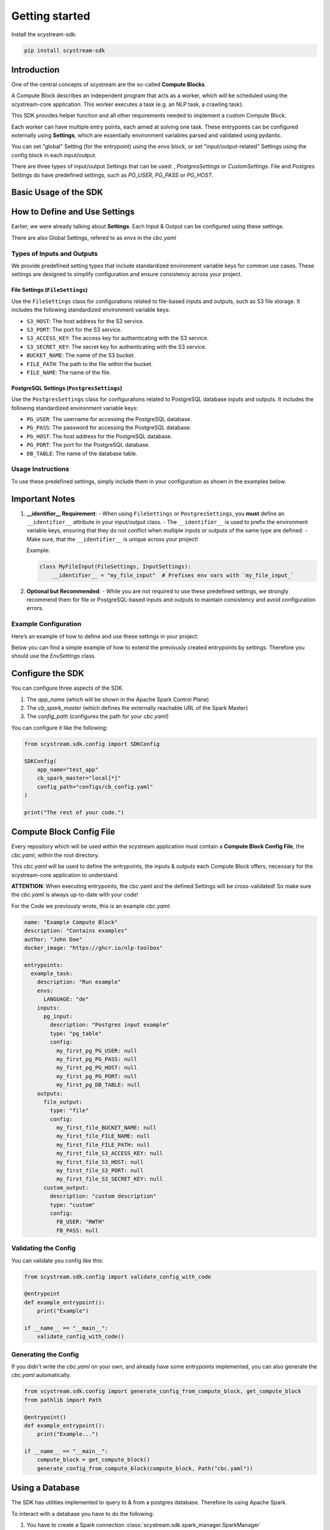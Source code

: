 Getting started
================

Install the scystream-sdk:

.. code-block:: bash
   
    pip install scystream-sdk

Introduction
------------

One of the central concepts of scystream are the so-called **Compute Blocks**.

A Compute Block describes an independent program that acts as a worker,
which will be scheduled using the scystream-core application. This worker
executes a task (e.g. an NLP task, a crawling task).

This SDK provides helper function and all other requirements needed to implement
a custom Compute Block.

Each worker can have multiple entry points, each aimed at solving one task.
These entrypoints can be configured externally using **Settings**, which are
essentially environment variables parsed and validated using pydantic.

You can set "global" Setting (for the entrypoint) using the `envs` block,
or set "input/output-related" Settings using the config block in each input/output.

There are three types of input/output Settings that can be used: , `PostgresSettings` or
`CustomSettings`.
File and Postgres Settings do have predefined settings, such as `PG_USER`, `PG_PASS` or `PG_HOST`.


Basic Usage of the SDK
----------------------

.. code-block:: python 
   :emphasize-lines: 4,8

    from scystream.sdk.core import entrypoint
    from scystream.sdk.scheduler import Scheduler

    @entrypoint()
    def example_task():
        print("Executing example_task")

    @entrypoint()
    def another_task(task_name):
        print(f"Executing another_task with task name: {task_name}")

    def main():
        """
        The Scheduler functions are primarily used by the Scheduler in scystream-core to trigger
        the execution of entrypoints. However, you can also use it to trigger your functions manually.
        """
        Scheduler.list_entrypoints()
        Scheduler.execute_function("example_task")
        Scheduler.execute_function("another_task", "Scheduled Task")

    if __name__ == "__main__":
        main()

How to Define and Use Settings
------------------------------

Earlier, we were already talking about **Settings**.
Each Input & Output can be configured using these settings.

There are also Global Settings, refered to as `envs` in the `cbc.yaml`



Types of Inputs and Outputs
^^^^^^^^^^^^^^^^^^^^^^^^^^^

We provide predefined setting types that include standardized environment variable keys for common use cases. These settings are designed to simplify configuration and ensure consistency across your project.

File Settings (``FileSettings``)
""""""""""""""""""""""""""""""""

Use the ``FileSettings`` class for configurations related to file-based inputs and outputs, such as S3 file storage. It includes the following standardized environment variable keys:

- ``S3_HOST``: The host address for the S3 service.
- ``S3_PORT``: The port for the S3 service.
- ``S3_ACCESS_KEY``: The access key for authenticating with the S3 service.
- ``S3_SECRET_KEY``: The secret key for authenticating with the S3 service.
- ``BUCKET_NAME``: The name of the S3 bucket.
- ``FILE_PATH``: The path to the file within the bucket.
- ``FILE_NAME``: The name of the file.

PostgreSQL Settings (``PostgresSettings``)
""""""""""""""""""""""""""""""""""""""""""

Use the ``PostgresSettings`` class for configurations related to PostgreSQL database inputs and outputs. It includes the following standardized environment variable keys:

- ``PG_USER``: The username for accessing the PostgreSQL database.
- ``PG_PASS``: The password for accessing the PostgreSQL database.
- ``PG_HOST``: The host address for the PostgreSQL database.
- ``PG_PORT``: The port for the PostgreSQL database.
- ``DB_TABLE``: The name of the database table.

Usage Instructions
^^^^^^^^^^^^^^^^^^

To use these predefined settings, simply include them in your configuration as shown in the examples below.

Important Notes
---------------

1. **__identifier__ Requirement**:
   - When using ``FileSettings`` or ``PostgresSettings``, you **must** define an ``__identifier__`` attribute in your input/output class.
   - The ``__identifier__`` is used to prefix the environment variable keys, ensuring that they do not conflict when multiple inputs or outputs of the same type are defined.
   - Make sure, that the ``__identifier__`` is unique across your project!

   Example:

   .. code-block:: python

      class MyFileInput(FileSettings, InputSettings):
          __identifier__ = "my_file_input"  # Prefixes env vars with `my_file_input_`

2. **Optional but Recommended**:
   - While you are not required to use these predefined settings, we strongly recommend them for file or PostgreSQL-based inputs and outputs to maintain consistency and avoid configuration errors.

Example Configuration
^^^^^^^^^^^^^^^^^^^^^

Here’s an example of how to define and use these settings in your project:

Below you can find a simple example of how to extend the previously created entrypoints by settings.
Therefore you should use the  `EnvSettings` class.

.. code-block:: python
   :emphasize-lines: 5,10,14,20,23,24,25,28,29

    from scystream.sdk.core import entrypoint
    from scystream.sdk.env.settings import EnvSettings, InputSettings, OutputSettings, FileSettings, PostgresSettings
    
    # Assuming the Input of your Task is a database table.
    class ExampleTaskDBInput(PostgresSettings, InputSettings):
        __identifier__ = "my_first_pg"
        pass

    # Assuming the Ouput of you Task is a File.
    class ExampleTaskFileOutput(FileSettings, OutputSettings):
        __identifier__ = "my_first_file"
        pass

    class CustomOutputConfigurable(OutputSettings):
        FB_USER: str = "RWTH"
        FB_PASS: str # this variable e.g. has to be set by in the envs, or the validation will fail


    # The "global" settings for the Entrypoint
    class ExampleTaskSettings(EnvSettings):
        LANGUAGE: str = "de"

        pg_input: ExampleTaskDBInput
        file_output: ExampleTaskFileOutput
        custom_output: CustomOutputConfigurable
    
    # pass it into the Entrypoint here
    @entrypoint(ExampleTaskSettings)
    def example_task(settings):
        print("You can use your variables now in your entrypoint.")
        
        print(f"Look at this: {settings.pg_input.PG_USER}")
        print(f"Or this: {settings.file_output.FILE_NAME}")

        print("Executing example_task")


Configure the SDK
------------------

You can configure three aspects of the SDK.

1. The `app_name` (which will be shown in the Apache Spark Control Plane)

2. The `cb_spark_master` (which defines the externally reachable URL of the Spark Master)

3. The `config_path` (configures the path for your `cbc.yaml`)

You can configure it like the following:

.. code-block:: python
    
    from scystream.sdk.config import SDKConfig

    SDKConfig(
        app_name="test_app"
        cb_spark_master="local[*]"
        config_path="configs/cb_config.yaml"
    )

    print("The rest of your code.")



Compute Block Config File
-------------------------

Every repository which will be used within the scystream application must
contain a **Compute Block Config File**, the `cbc.yaml`, within the root directory.

This `cbc.yaml` will be used to define the entrypoints, the inputs & outputs each
Compute Block offers, necessary for the scystream-core application to understand.

**ATTENTION**: When executing entrypoints, the cbc.yaml and the defined Settings will be
cross-validated! So make sure the `cbc.yaml` is always up-to-date with your code!

For the Code we previously wrote, this is an example `cbc.yaml`:

.. code-block:: yaml

    name: "Example Compute Block"
    description: "Contains examples"
    author: "John Doe"
    docker_image: "https://ghcr.io/nlp-toolbox"

    entrypoints:
      example_task:
        description: "Run example"
        envs:
          LANGUAGE: "de"
        inputs:
          pg_input:
            description: "Postgres input example"
            type: "pg_table"
            config:
              my_first_pg_PG_USER: null
              my_first_pg_PG_PASS: null
              my_first_pg_PG_HOST: null
              my_first_pg_PG_PORT: null
              my_first_pg_DB_TABLE: null
        outputs:
          file_output:
            type: "file"
            config:
              my_first_file_BUCKET_NAME: null
              my_first_file_FILE_NAME: null 
              my_first_file_FILE_PATH: null 
              my_first_file_S3_ACCESS_KEY: null 
              my_first_file_S3_HOST: null 
              my_first_file_S3_PORT: null 
              my_first_file_S3_SECRET_KEY: null
          custom_output:
            description: "custom description"
            type: "custom"
            config:
              FB_USER: "RWTH"
              FB_PASS: null


Validating the Config 
^^^^^^^^^^^^^^^^^^^^^

You can validate you config like this:

.. code-block:: python
    
    from scystream.sdk.config import validate_config_with_code
    
    @entrypoint
    def example_entrypoint():
        print("Example")

    if __name__ == "__main__":
        validate_config_with_code()

Generating the Config
^^^^^^^^^^^^^^^^^^^^^^

If you didn't write the `cbc.yaml` on your own, and already have some entrypoints implemented,
you can also generate the `cbc.yaml` automatically.

.. code-block:: python
    
    from scystream.sdk.config import generate_config_from_compute_block, get_compute_block
    from pathlib import Path
    
    @entrypoint()
    def example_entrypoint():
        print("Example...")

    if __name__ == "__main__":
        compute_block = get_compute_block()
        generate_config_from_compute_block(compute_block, Path("cbc.yaml"))

Using a Database
----------------

The SDK has utilities implemented to query to & from a postgres database.
Therefore its using Apache Spark.

To interact with a database you have to do the following:

1. You have to create a Spark connection :class:`scystream.sdk.spark_manager.SparkManager`

2. Configure your Postgres connection using the :class:`scystream.sdk.database_handling.postgres_manager.PostgresConfig`

   Note: You can also use :class:`scystream.sdk.env.settings.PostgresSettings`

3. Setup Postgres in your Spark Session :meth:`scystream.sdk.spark_manager.SparkManager.setup_pg`

4. Interact with the Database using :mod:`scystream.sdk.database_handling.postgres_manager`!


See a simple example here:

.. code-block:: python
   :emphasize-lines: 6, 8, 15, 18, 24, 32
    
    from scystream.sdk.spark_manager import SparkManager
    from scystream.sdk.database_handling.postgres_manager import PostgresConfig

    @entrypoint()
    def test():
        manager = SparkManager()
        
        database_conf = PostgresConfig(
            pg_user="postgres",
            pg_pass="postgres",
            pg_host="postgres",
            pg_port=5432
        )
        
        db_conn = manager.setup_pg(database_conf)
        
        # Use sparks dataframes
        spark_df = manager.session.createDataFrame({
            Row(id=1, name="test"),
            Row(id=2, name="test")
        })

        # Write to the database
        db_conn.write(
            database_name="postgres",
            dataframe=spark_df,
            table="test",
            mode="overwrite"
        )

        # Read from the database
        read_df = db_conn.read(
            database_name="postgres",
            query=f"SELECT id FROM test WHERE id > 1"
        )
         
Using a S3 Bucket
-----------------

The SDK has utilities implemented to up- & download from a S3 Bucket.
Currently, it's *NOT* using Apache Spark for that.

To interact with a S3 Bucket you have to do the following:

1. Configure the S3 Connection using the :class:`scystream.sdk.file_handling.s3_manager.S3Config`

   Note: You can also use :class:`scystream.sdk.env.settings.FileSettings`

2. Setup the S3 Connection using the :class:`scystream.sdk.file_handling.s3_manager.S3Operations`

3. Use the Operations

See a simple example here:

.. code-block:: python
    :emphasize-lines: 5, 12, 14, 20

    from scystream.sdk.file_handling.s3_manager import S3Config, S3Operations

    @entrypoint()
    def test():
        s3_conf = S3Config(
            access_key="access",
            secret_key="secret",
            endpoint="http://localhost",
            post=9000
        )

        s3_conn = S3Operations(s3_conf)

        s3_conn.upload_file(
            path_to_file="path/test.txt",
            bucket_name="Example",
            target_name="target_file_name.txt"
        )

        s3_conn.download_file(
            bucket_name="Example",
            s3_object_name="target_file_name.txt",
            local_file_path="download.txt"
        )
